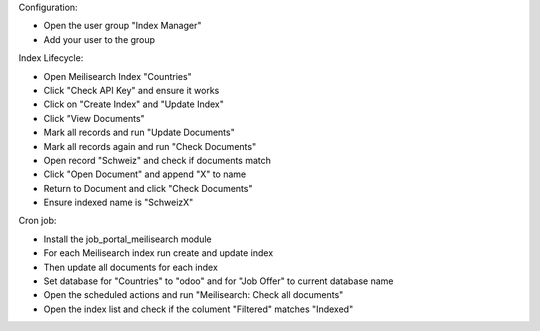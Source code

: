 Configuration:

- Open the user group "Index Manager"
- Add your user to the group

Index Lifecycle:

- Open Meilisearch Index "Countries"
- Click "Check API Key" and ensure it works
- Click on "Create Index" and "Update Index"
- Click "View Documents"
- Mark all records and run "Update Documents"
- Mark all records again and run "Check Documents"
- Open record "Schweiz" and check if documents match
- Click "Open Document" and append "X" to name
- Return to Document and click "Check Documents"
- Ensure indexed name is "SchweizX"

Cron job:

- Install the job_portal_meilisearch module
- For each Meilisearch index run create and update index
- Then update all documents for each index
- Set database for "Countries" to "odoo" and for "Job Offer" to current database name
- Open the scheduled actions and run "Meilisearch: Check all documents"
- Open the index list and check if the colument "Filtered" matches "Indexed"